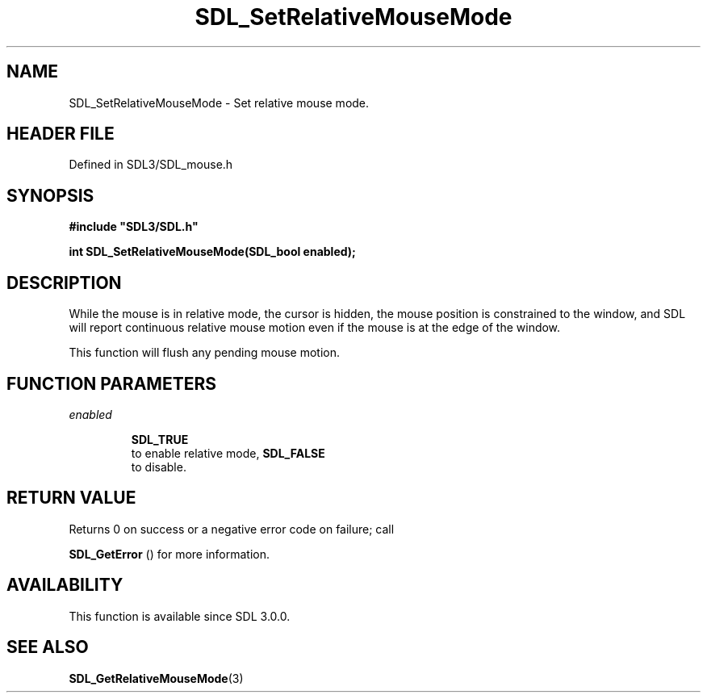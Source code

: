 .\" This manpage content is licensed under Creative Commons
.\"  Attribution 4.0 International (CC BY 4.0)
.\"   https://creativecommons.org/licenses/by/4.0/
.\" This manpage was generated from SDL's wiki page for SDL_SetRelativeMouseMode:
.\"   https://wiki.libsdl.org/SDL_SetRelativeMouseMode
.\" Generated with SDL/build-scripts/wikiheaders.pl
.\"  revision SDL-3.1.2-no-vcs
.\" Please report issues in this manpage's content at:
.\"   https://github.com/libsdl-org/sdlwiki/issues/new
.\" Please report issues in the generation of this manpage from the wiki at:
.\"   https://github.com/libsdl-org/SDL/issues/new?title=Misgenerated%20manpage%20for%20SDL_SetRelativeMouseMode
.\" SDL can be found at https://libsdl.org/
.de URL
\$2 \(laURL: \$1 \(ra\$3
..
.if \n[.g] .mso www.tmac
.TH SDL_SetRelativeMouseMode 3 "SDL 3.1.2" "Simple Directmedia Layer" "SDL3 FUNCTIONS"
.SH NAME
SDL_SetRelativeMouseMode \- Set relative mouse mode\[char46]
.SH HEADER FILE
Defined in SDL3/SDL_mouse\[char46]h

.SH SYNOPSIS
.nf
.B #include \(dqSDL3/SDL.h\(dq
.PP
.BI "int SDL_SetRelativeMouseMode(SDL_bool enabled);
.fi
.SH DESCRIPTION
While the mouse is in relative mode, the cursor is hidden, the mouse
position is constrained to the window, and SDL will report continuous
relative mouse motion even if the mouse is at the edge of the window\[char46]

This function will flush any pending mouse motion\[char46]

.SH FUNCTION PARAMETERS
.TP
.I enabled

.BR SDL_TRUE
 to enable relative mode, 
.BR SDL_FALSE
 to disable\[char46]
.SH RETURN VALUE
Returns 0 on success or a negative error code on failure; call

.BR SDL_GetError
() for more information\[char46]

.SH AVAILABILITY
This function is available since SDL 3\[char46]0\[char46]0\[char46]

.SH SEE ALSO
.BR SDL_GetRelativeMouseMode (3)
